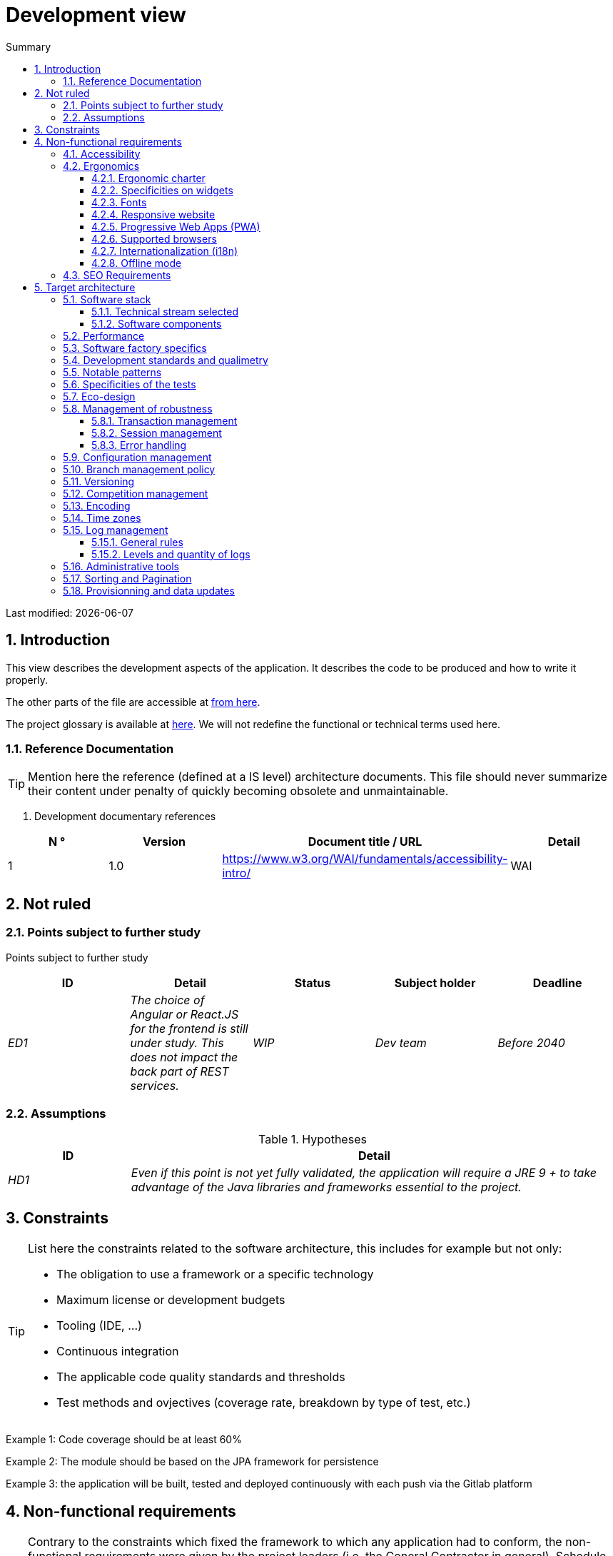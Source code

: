 = Development view
:sectnumlevels: 4
:toclevels: 4
:sectnums: 4
:toc: left
:icons: font
:toc-title: Summary

Last modified: {docdate}

== Introduction

This view describes the development aspects of the application. It describes the code to be produced and how to write it properly.

The other parts of the file are accessible at link:./README.adoc[from here].

The project glossary is available at link:glossaire.adoc[here]. We will not redefine the functional or technical terms used here.


=== Reference Documentation

[TIP]
Mention here the reference (defined at a IS level) architecture documents. This file should never summarize their content under penalty of quickly becoming obsolete and unmaintainable.

. Development documentary references
[cols="1e,1e,4e,4e"]
|====
| N ° | Version | Document title / URL | Detail

| 1 | 1.0 | https://www.w3.org/WAI/fundamentals/accessibility-intro/
| WAI

|====

== Not ruled

=== Points subject to further study

Points subject to further study
[cols="e,e,e,e,e"]
|====
| ID | Detail | Status | Subject holder | Deadline

| ED1
| The choice of Angular or React.JS for the frontend is still under study. This does not impact the back part of REST services.
| WIP
| Dev team
| Before 2040

|====


=== Assumptions

.Hypotheses
[cols="1e,4e"]
|====
| ID | Detail

| HD1
| Even if this point is not yet fully validated, the application will require a JRE 9 + to take advantage of the Java libraries and frameworks essential to the project.
|====

== Constraints

[TIP]
====
List here the constraints related to the software architecture, this includes for example but not only:

* The obligation to use a framework or a specific technology
* Maximum license or development budgets
* Tooling (IDE, ...)
* Continuous integration
* The applicable code quality standards and thresholds
* Test methods and ovjectives (coverage rate, breakdown by type of test, etc.)

====
====
Example 1: Code coverage should be at least 60%
====
====
Example 2: The module should be based on the JPA framework for persistence
====
====
Example 3: the application will be built, tested and deployed continuously with each push via the Gitlab platform
====

== Non-functional requirements

[TIP]
====
Contrary to the constraints which fixed the framework to which any application had to conform, the non-functional requirements were given by the project leaders (i.e. the General Contractor in general). Schedule interviews to determine them. If some requirements are not realistic, mention this in the reference points to be decided.
====

=== Accessibility

[TIP]
====
Should this application be accessible to the blind / visually impaired? deaf person?

If so, what level of accessibility?
Preferably refer to the Web Content Accessibility Guidelines (WCAG) 2.0 (https://www.w3.org/TR/WCAG20/), and especially the AA level.

There are other accessibility standards. Be careful to correctly assess the target level (neither over-quality nor under-quality):

====

=== Ergonomics

==== Ergonomic charter

[TIP]
====
In general, we refer here to the body's ergonomic charter. List any specificities. Do not duplicate here the accessibility constraints listed above.
====
 
==== Specificities on widgets

[TIP]
====
Very precise ergonomic behavior can have a fairly strong impact on the architecture and impose a library of graphic components or another. It is strongly advised not to customize existing libraries (very high maintenance cost, high complexity).
====
====
Example 1: the tables must be sortable according to several columns.
====
====
Example 2: Most screens will be fitted with accordions
====

==== Fonts

[TIP]
====
Describe here the fonts to use for web pages, applications, or generated documents.

The choice of fonts follows licensing constraints. In order to ensure legal security aspects of the project, pay attention to commercial policies subject to royalties (in particular policies of Microsoft such as Times New Roman, Courier, Verdana, Arial) and which do not allow free production.documents without going through their editors (Word, ...).

Redhat provides four families of fonts https://fr.wikipedia.org/wiki/Liberation_(police_d%27%C3%A9criture)(Liberation Mono] under an Open Source license that is legally secure and compatible with the Monotype, the Mail New, Arial and Times New Roman.
====

==== Responsive website

[TIP]
====
List the multi-media display constraints. When possible, use modern frameworks (such as AngularJS or React.js). There are several levels of adaptation of web pages:

* Static (fixed page width).
* Dynamic (automatic resizing, sizes are expressed in%).
* Adaptive (distances are expressed in units, the size of which depends on the support).
* Responsive (the content and its layout depend on the medium).

WARNING: A responsive design comes with its constraints (code duplication, increase in the volume of the site to be downloaded by the customer, complexity, no more end-to-end tests to be expected…).
====

==== Progressive Web Apps (PWA)

[TIP]
====
Specify whether the application is progressive. PWA applications are HTML5 web applications having all the attributes of native applications (offline-first, fast, adaptive, accessible from the OS, ...)
====
====
Example: Application X will be fully PWA. Tests will have to demonstrate that the site will continue to operate with the network shutdown and that the pages load in less than 5 seconds using 4G Mobile Internet access.
====

==== Supported browsers

[TIP]
====
Specify which browsers are supported if your project comes with a Web GUI.

When addressing an audience whose fleet of browsers you do not manage (such as a website on the Internet), the best option to make things intelligible and clarify the issues is to negotiate with the stakeholders of the project a percentage audience supported based on https://gs.statcounter.com/ouvernstatistics]. For example: "Support 95% of browsers".

WARNING: Supporting old browsers (IE in particular) can generate prohibitive additional costs. In all cases, the additional costs of testing on multiple platforms should be assessed. There are good (paid) tools like Litmus or EmailOnAcid to render websites and HTML emails on a combination of OS / player type (PC / tablet / mobile) / browser very large (in the order of of 50). This type of site is essential for a general public application.
====
====
Example 1: The intranet application X must work on internally qualified browsers (see [Ref xyz])
====
====
Example 2: Application Y being an internet application targeting the widest possible audience, including terminals in developing countries. It will have to support Firefox 3+, IE 8+, Opera 6+.
====
====
Example 3: Application Z is aimed at the broadest audience and with reasonably old systems and will therefore have to support: Firefox 6+, Chrome 8+, Opera 8+, IE 10, Edge.
====

==== Internationalization (i18n)

[TIP]
====
Specify the constraints of the application in terms of i18n: location of labels, direction of the text, adaptable layout, specific color code, date format, currencies, display of decimal separators, etc.
====
====
Example 1: The GUI X will be translated into 25 languages ​​including some Asian languages ​​and Arabic.
====
====
Example 2: Date formats and other input fields must be perfectly localized for maximum user convenience.
====

==== Offline mode

[TIP]
====
Specify whether the application must be able to continue to function without Internet or LAN access (very common for applications used by professionals on the move for example).

These can be classic heavy clients (Java, C, ...) having their local database that can be synchronized back to the office. They can also be PWA applications (see above) using a service worker for static resources and browser storage (local storage, IndexedDB HTML5 base).
====
====
Example 1: The application will be developed in Java Swing with local storage based on an H2 database synchronized with the common database by REST calls.
====
====
Example 2: The mobile application will be in PWA mode, entirely written in HTML5 with local storage to store the day's data in the browser.
====

=== SEO Requirements

[TIP]
====
SEO (Search engine optimization) concerns the visibility of a website through search engines (like Google or Baidu).
====
====
Example 1: No indexing necessary or desired (internal site)
====
====
Example 2: The static pages of the site must follow good SEO practices to optimize its visibility.
====

== Target architecture

=== Software stack

==== Technical stream selected

[TIP]
====
Detail the technologies chosen from the technologies in the organization's catalog. If there are any discrepancies with the catalog, specify and justify it.
====
====
Example: this application has profile P3: "Spring Web Application" with exceptional use of the JasperReport library.
====
====
Example: Using Reacts.js on an experimental basis within the organization. Validated in architecture committee on ...
====

==== Software components

[TIP]
====
List here for each component the main libraries and frameworks used as well as their version. Do not list the libraries supplied to the runtime by the application servers or the frameworks. There is no need to provide detailed explanations, the advice is to focus on the structuring software components.
====
====
Example:

Software stack example
[cols="1e,4e,1e"]
|====
| Library | Role | Version

| Angular2 Framework
| GUI JS Framework
| 2.1.1

| JasperReport
| Document generator of invoices in PDF format
| 6.3.0
|====
====

=== Performance

IMPORTANT: See the MOA requirements in the link:./component-architecture-sizing.adoc[Sizing section].


[TIP]
====
Even though performance campaigns are planned and performance analyzes will be integrated into the CI / CD, experience shows that most of performance problems could have been detected during development.
It is therefore important that developers profile their code from their workstation (to be provided in the Definition Of Done of the project). It will not be possible to detect all the problems (scalability, concurrency, robustness, cache tuning, ...) but most of the response time problems. It are many ways to simulate concurrency and load.  We present here some very basic ideas and accessible to any developer.


Frontend side:

* Limit the complexity of CSS (selectors or functions in particular)
* Use a profiler (like the one in Chrome)
* Favor asynchronous calls
* ...

Backend side:

* Make sure that the server paging goes up to the database (`LIMIT`,` OFFSET`).
* Do not put in place unnecessary constraints in the database.
* Limit the number of joints and many-to-many relationships.
* In cases of large volumes, study the solutions which consist in partitioning tables.
* Don't forget to add all the necessary indexes, use the analysis of the execution plan to verify that there are no full scans.
* Beware of SQL functions that 'break' indexes (like `UPPER ()`). Give priority to processing on the backend code side if possible.
* Activate the query logs (Hibernate example: `org.hibernate.SQL = DEBUG`,` -Dhibernate.generate_statistics = true`) and check the SQL queries and their number (to detect in particular the problem of https: // stackoverflow .com / questions / 97197 / what-is-the-n1-selects-problem-in-orm-object-relational-mapping[SELECT N + 1], very common).
* Have a minimum data set (around a hundred records) even on a workstation.
* Check with a profiler (like JVisualVM in Java) the memory consumption to detect leaks or overconsumption.
* Check that there are no threads or deadlock leaks by counting the number of active threads.
* Stress the API _a minima_ (with injectors like Jmeter or K6) and via a progressive ramp.
* Track IOs (millions of times slower than memory accesses).
* ...

Frontend and backend:

* Any resource (chain size, number of calls over a period, ...) must always be limited to a threshold (no "open bar" behaviour).
* Check that the size of HTTP requests remains below a few tens of KiB (excluding GET on files). Use "Sorting and Pagination, client and server pagination".
* Track network chatter: group requests when possible (you have to find a compromise with the previous rule). Use the SOLID (Segregation Interface) rule 'S'.
* Provide multivalued endpoints (example: `GET / people? List = id1, id2, ...`) to retrieve several elements at the same time
(must result in a single `SELECT WHERE .. IN` in the final query, not a loop in the code!)

====

WARNING: Do not fall back into premature optimization "the source of all the problems" according to Donald Knuth. Write the simplest code possible and follow a good design, only optimize it afterwards.
Only optimize if it is worth the cost (Pareto law). Start with the most significant optimizations and do not waste time grabbing microseconds or even nanoseconds.


=== Software factory specifics

[TIP]
====
Without resuming the functioning of the organization's PIC (Continuous Integration Platform), specify whether this project requires a particular configuration.
====
====
Examplee: Jenkins jobs will produce the software as Docker containers if all TUs are on. The integration tests will then be run on this container. If all integration and BDD tests pass, the Docker image is released into Nexus.
====

=== Development standards and qualimetry

[TIP]
====
Make explicit the rules and the level of quality required for the code
====
====
Example 1: The quality rules to be used for the code will be (https://rules.sonarsource.com/javaogène standard SonarQube for Java rules]).
====
====
Example 2: The required quality level corresponds to the recommended https://docs.sonarqube.org/6.7/QualityGates.html[Quality Gate SonarQube]:

* 80% minimum code coverage
* 3% max of duplicate lines
* Level A in Maintenabily, Relability and Security
====

====
Example 3: What language used for the code? French for functional terms (it is imperative to use business terms as recommended by the DDD) and English for generic technical terms.
====

=== Notable patterns

[TIP]
====
Specify whether this project has implemented structuring patterns (GoF, JEE or other). No need to use patterns already supported by languages ​​or application servers (for example, IoC with CDI in a JEE 6 server).
====
====
Example 1: to deal with the combinatorial explosion of possible contracts and avoid multiplying the levels of inheritance, we will massively use the decorator pattern[GoF], of which here is an example of use: <diagram>.
====

=== Specificities of the tests

[TIP]
====
Is there a particular methodology or technology involved in this project? What is the testing strategy?
====
====
Example 1: this project will be covered in addition to the TUs and integration tests because BDD (Behavioral Driven Development) acceptance tests in JBehave + Serenity technology.
====
====
Example 2: this project will be developed in TDD (test first)
====
====

Example 3: Types of tests

Types of tests
[cols = '2s, 1,1,1,1,4a']
|====
| Type of test | Time to invest | Manual or automated? | Type of module targeted | Target Coverage Rate | Detail

| TU
| Very high
| Automated
| Backend and Frontend
| approx. 80%
| BDD format: behavior specifications for classes and methods

| Executable specifications
| Very high
| Automated
| API
| approx. 100% for the domain classes
| Corked mode.

| Contract tests
| Low
| Automated
| UI / API links
| approx. 100% of the calling code on the UI side and Spring controllers on the API side
| Tests non-regression of exchanges when calling REST API operations (CDC = Consumer-Driven Contract principle) via the Pact and pact-react-consumer tools.

| Architecture tests
| Very low
| Automated
| API and batches
| N / A, 100% of the code is validated by the tool
| In particular, these easy-to-write tests will verify compliance with the rules of the hexagonal architecture. Use of the ArchUnit test framework.

| TI (integration tests)
| Low
| Automated
| Components calling external systems (databases, API ...)
| 50 to 60%
| Each IT should only test one external system at a time

| E2E (end-to-end testing)
| Low
| Automated
| UI
| 30%, nominal cases (happy path)
| Written in CodeceptJS, Selenium or similar technology. They will be limited to a role of smoke tests (detection of gross problems). These tests will not be corked but will be carried out on an end-to-end instantiated linking chain. To avoid unnecessary work, these tests will be done at the level of entire features, not necessarily at each sprint. These tests will also serve as system tests since they will require a maximum of uncapped modules.

| Performance tests
| Low (excluding dedicated performance campaigns)
| Automated
| Critical APIs
| 20%
| Possibly automated in CI in DEV but also manually launched by the developers

| Accessibility tests
| Average
| Automated + manual
| UI
| 50%
| Ax-Core tests launched in CI to complete with a manual audit

| Security tests
| Average
| Manual
| All
| Low, only on sensitive functions
| Audit to be scheduled

| System tests
| Low
| Manuals
| UI and batches
| 10%
| Tests carried out by the development team covering full functional scenarios. The goal
is here to test the operation of all the modules (which cannot be automated) and to
detect as many bugs as possible before UAT tests.

| UAT (acceptance) tests
| Average
| Manuals
| UI, hand-launched batches
| from 30% to 80% depending on the number of scenarios planned
| Tests carried out in acceptance by the MOA on an uncapped environment with test books. End-to-end acceptance tests (we follow a test booklet with nominal cases), Exploratory tests (we try all possible combinations with minimal guidance in the test booklet)
|====
====

NOTE: For a large projecture, the test strategy is usually the subject of a separate document. A standard strategy can also be defined at the IS level.

=== Eco-design

[TIP]
====
List here the software measures to meet the ecodesign requirements listed in the infrastructure section. The answers to its problems are often the same as those to the performance requirements (response time in particular). In this case, just refer to it. However, ecodesign analyzes and solutions can be specific to this theme.
Some avenues for energy improvement of the project:

* Use profilers or development tools integrated in browsers (like Google Dev Tools) to analyze the consumption of resources (number, duration and size of requests).
* For apps, use battery consumption monitoring tools like Battery Historian.
* Use the specialized Greenspector analysis suite.
* Measure the power consumption of systems with PowerAPI2 probes (developed by INRIA and Lille 1 University).
* Measure the size of images and reduce them (lossless) with tools like pngcrush, OptiPNG, pngrewrite or ImageMagick.
* Optimize memory and CPU consumption of applications, tuner GC for a Java application.
* Lazy loading for occasional resource loading.
* Limit the results returned from the database (select) to the HTML pages returned via the data on the server side.
* Group the mass treatments in batches which will be more efficient (batches).
====
====
Example 1: The gulp application building process will apply an image size reduction via the imagemin-pngcrush plugin.
====
====
Example 2: robustness tests running over several days will be performed on the mobile application after each optimization to assess the energy consumption of the application.
====
====
Example 3: The performance campaigns will integrate a detailed analysis of the consumption of bandwidth and CPU cycles even if the response time requirements are covered, this to identify optimizations allowing to meet the eco-design requirements if they do not. are not achieved.
====

=== Management of robustness

==== Transaction management

[TIP]
====
List here the decisions taken regarding the management of transactions. This is especially useful for a distributed system. Some examples of issues:

* Are updates allowed on multiple components during the same request?
* If so, do we ensure the ACID character at all (via XA mode for example)?
* What transactional engine do we use?
* What level of transactional isolation (read commited, uncommited, repeatable read, serializable)?
* If no transactional monitor is used (call of several REST services in update for example), are there any compensatory transactions in the event of failure of one of the updates?

====
====
Example: our resources are not transactional (REST services), and wanting to avoid making compensatory transactions, it is forbidden to call two update services synchronously. If necessary, we will use a queue to make updates as needed.
====

==== Session management

[TIP]
====
How are HTTP sessions managed to provide an execution context to a user (example: their shopping cart)?

Note that this is primarily a problem for classic web applications whose presentation is generated on the server, not for Single Page Application (SPA) applications which manage all presentation and state locally in the browser.

The choices made here will affect the links: component-architecture-infrastructure[choice of infrastructure]. For example, if a session is required and the infrastructure is clustered, it will either be necessary to set up session affinity on the servers to force each user to always arrive on the same server with their data, or to set up a distributed cache allowing servers to share sessions for all users (more complex).

Examples of points to be addressed:

* What data should be kept in session? (pay attention to the volume, especially if the cache is distributed)
* Should the code be thread-safe (if the same user opens another tab in his browser for example)?

====
====
Example: our JSF application will store in an HTTP session only its shopping cart, not the product references
====

==== Error handling

[TIP]
====
How do we deal with errors? Examples of points to be addressed:

* Do we differentiate functional errors (expected functional errors) and technical? Provide a class diagram.
* How do we log errors? what level of log?
* Where are the exceptions caught? at the earliest ou at the start of a call centrally?
* Are we using the language's standard exceptions (`IOException`, ...) or our own set of exceptions?
* Is the list of errors consolidated? documented?
* Are error codes assigned?
* Do we display full stack-traces? if so, server side and client side?
* Do we manage replay? if so, do we space the replay?
* How do we manage timeouts?

====
====
Example (Spring):

(unforeseen) technical errors such as the timeout to a REST service call are caught at the highest level of the application (via an ErrorHandler). All of its information is logged with the full stack-trace but the caller must only retrieve the generic error code XYZ without the stack-trace (for security reasons).
====

=== Configuration management

[TIP]
====
How do you configure the application? Examples of points to be addressed:

* What are the variables included in the final package statically?
* What parameters can be changed at runtime?
* Can my application be configured via feature flags for canary testing reasons for example? if so, how do i handle it in code?
* In what form are the parameters injected into the application (environment variable? .Properties file, database, ...)?
* Does the application accept a modification of the hot configuration?
* Describe the configuration system

====
====
Example (application deployed in Kubernetes):

The configuration will be injected at launch (not hot modifiable) via environment variables provided in the Kubernetes Deployment Descriptor.
====

=== Branch management policy

[TIP]
====
What are the branch workflows to plan? git-flow? TBD (Trunked-based Development)? other?
====

====
Example:

* The general policy adopted is the https://trunkbaseddevelopment.com/inéaTBD] (Trunk-Based Development)
* The main branch is `develop`. This is a protected branch to which commits cannot be pushed.
* Any commit will have to be the object of a Merge Request before integration in `develop`. The quality criteria (automatically evaluated during continuous integration) must be met for the commit to be integrated.
* Each feature, significant refactoring or bugfix will therefore be carried out on a dedicated topic branch.
* A maintenance branch will be pulled on each x.y version tag. Only bugfixes will be merged into maintenance branches from `develop` via` cherry-pick`.
====


=== Versioning

[TIP]
====
What do you version and what version system do you use?
====

====
Example:

* In general, any non-derived resource (source, tool, ci-cd script, template, database DDL, ...) must be versioned.
* The modules will be versioned according to the numbering `x.y.z` (` <major). <Evolution>. <fix> `)
* The libraries will be versioned according to the same numbering as the modules but the `x` value will be incremented during any version upgrade breaking upward compatibility (principle of Semantic Versioning).
* The overall logical version of the project will be: `<lot>. <No sprint>. <Deployment>`

====

=== Competition management

[TIP]
====
How do we manage concurrent access? Examples of points to be addressed:

* What scope for the objects (if using an IoC engine)?
* Should objects be stateless?
* Which methods should be synchronized?
* Risks of race condition? of starvation? dead locks?

====
====
Example (Spring MVC): All controllers will be in singleton scope and therefore must in no case store state in their attributes to avoid race conditions.
====

=== Encoding

[TIP]
====
What are the rules for encoding strings? This is a recurring problem in SI (who has never observed corrupted accents in the form of squares?). This problem is, however, relatively simple to solve and requires only rigor. See the examples below for examples of actual devices.
====

====
Example 1: The only encoding allowed in all modules and technical components is UTF-8. The use of ISO-8859-1, CP-1252 or any other encoding is strictly prohibited. This includes the configuration of application servers (Node, Tomcat ...), sources, databases and files.

Even `.properties` read in Java should be written in UTF-8. You must then specify the encoding during parsing:

`` ``
FileInputStream input = new FileInputStream (new File ("myfile.properties"));
props.load (new InputStreamReader (input, Charset.forName ("UTF-8")));
`` ``

NOTE: In some cases, we do not have control over reading the .properties (from a framework for example), so it is not possible to force an encoding in UTF-8.

====
====
Example 2: If an external system requires sending orto receive character strings in an encoding other than UTF-8 (example: a REST service which returns data in ISO-8859-1) and that it is not possible to modify the contract, it is imperative to translate character strings within an anti-corruption layer as early as possible, from the call. In addition, we must never persist in our systems a data in a non-UTF-8 encoding.
====
 
=== Time zones

[TIP]
====
How do we manage the storage of dates? This, as the management of encoding is a recurring problem (one day shift, bugs during summer / winter time changes, etc.) and yet simple to solve: follow the https: // standard. .wikipedia.org / wiki / ISO_8601[ISO 8601] ("Time zones in ISO 8601 are represented as local time (with the location unspecified), as UTC, or as an offset from UTC."[Wikipedia]).
====

====
Example 1: Hours will never be stored without a time zone. Basically, we will use timestamps with timezone (`timestamptz`) and in Java or JS, objects integrating the time zone explicitly (eg:` Instant` and not `LocalDateTime` in java) or epochs. The precision will be at least a millisecond.
====
====
Example 2: Dates and date-times will be stored in database as epoch millis in long integer format. In the case of dates, we will store the epoch millis at 12:00 UTC (and not 00:00, too close to the previous day, risk of bug).
====

=== Log management

NOTE: The log infrastructure aspects are detailed in link:./pane-architecture-infrastructure.adoc # _logs[the infrastructure pane].

[TIP]
====
Give here the general rules concerning the application traces (logs), the levels and quantity of logs.
Think about the use of logs, especially on the server side. Ask yourself if it will be possible to benefit from it in the event of an error in production in the middle of Mio or even GiB of other logs and n threads logging in parallel.
====

==== General rules

====
Example 1:

* Do not leave development logs in the code (example: `console.out (" entry in method x ")` or `e.printStackTrace ()`)
* Remember to use discriminating character strings (example: error code) to facilitate filtering in the log search tool.
* Always provide entity identifiers allowing to find the concerned object
* Use correlation identifier between third parties (example: processing id generated on the client side in JS, passed to the server)
* Avoid expensive calculations (example: many concatenations) and use conditional blocks (example in Java:
`` java
if (isDebugEnabled ()) {
   logger.debug (a + b + c)
}
`` ``
====

==== Levels and quantity of logs
[TIP]
====
Explain when and what to log in so as to produce logs that can be used in production.
====

====
Example:

.Log levels
[cols = '1,3,1,1']
|====
| Severity level | Context of use | Indicative volume | Surround

| DEBUG
| In a development environment, it allows you to display the values ​​of variables, method I / O, etc.
| Max a few Mio / minute
| DEV, Recipe. Prohibited in PROD unless expressly requested by the project

| INFO
| Start / end of a batch or a call, loading of a new property. Can be used in condensed form for service calls (logging of a call and its context). This is the level of verbosity used for metrology.
| Max 10 logs / sec, a few KiB / minute
| All

| WARN
| All warning messages about unexpected functional information
| No limits but do not abuse them and position as much contextual detail as possible
| All

| ERROR
| All errors that do not prevent the application from working.
| No limits. Position a maximum of context detail
| All

| FATAL
| All blocking errors for the application (BDD access problem, HTTP 404 or 500). Position a maximum of context detail. Remember to log these errors on an appender console in the event that writing to FS is impossible (disk full). Remember that during a fatal error, even writing the log is questionable (for example in the event of memory overflow).
| No limits.
| All
|====

====
 
=== Administrative tools

[TIP]
====
Should the app provide administration services? It is strongly recommended (this is the factor 12 of the Heroku https://12factor.net/ouvernTwelve factors]) to integrate the administration code directly with the business code.

Examples of points to be addressed:

* Do I have to provide a way to purge data, logs, caches, ...?
(this type of service is sometimes called an 'internal processing')
* Do I have to provide application indicators for supervision? (number of files consulted, ...)?
* Do I have to provide migration tools?

====
====
Example: The `/ internal / maj_2` service will perform a version upgrade of the data model to V2
====

=== Sorting and Pagination

[TIP]
====
It is necessary to keepgood fluidity of batch data recovery. The pagination allows to limit the chatter between the clients (GUI and batches) and the APIs. Describe here the paging devices implemented on the client side and on the server side.
====

====
Example 1 (Server side)

* API output requests are systematically sorted in ascending order (the default) or descending order. In addition, it will be possible to choose the field on which the sorting is done via another query param.
* In order to limit the number of requests to the API, it returns a limited number of elements (this number can be configured according to the size of the individual elements). This is the query param `range` containing the number of the page to retrieve + the number of elements of the page. Each API will offer a default value (around a hundred).
====

====
Example 2 (Customer side)

* The sort must be applied to all the elements in the database, not only to the elements of the last query returned by the server.
* The returned elements will be displayed in block tables (configurable size of an indicative size of around 20 elements).
====

=== Provisionning and data updates

[TIP]
====
Describe how the DDL (structures of tables in database) and the initial data (such as nomenclatures) will be managed and then updated.
====

====
Example: We will use LiquiBase embedded in the war to create and update the DDL of the database. There will therefore be no SQL scripts to launch, the necessary queries will be carried out directly by the application when it starts.
====
